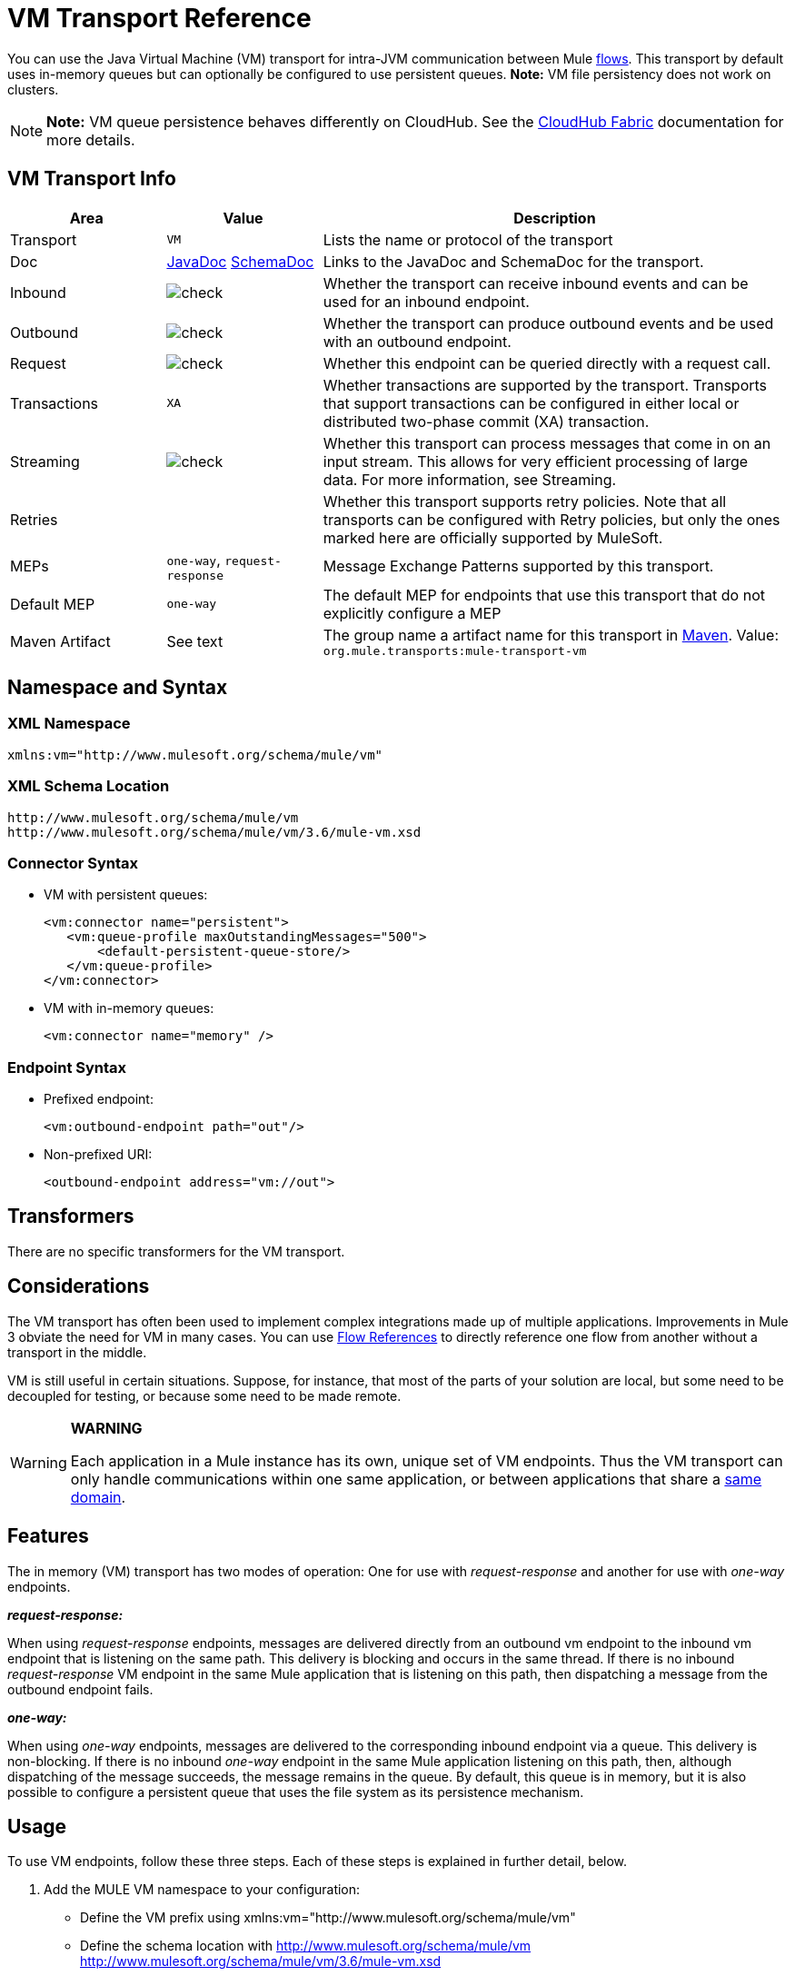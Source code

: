 = VM Transport Reference
:keywords: anypoint studio, studio, mule esb, connector, endpoint, vm, jvm, java virtual machine

You can use the Java Virtual Machine (VM) transport for intra-JVM communication between Mule link:/mule-fundamentals/v/3.7/flows-and-subflows[flows]. This transport by default uses in-memory queues but can optionally be configured to use persistent queues. *Note:* VM file persistency does not work on clusters.

[NOTE]
*Note:* VM queue persistence behaves differently on CloudHub. See the link:/cloudhub/cloudhub-fabric[CloudHub Fabric] documentation for more details.

== VM Transport Info

[width="100%",cols="20a,20a,60a",options="header"]
|===
|Area|Value|Description
|Transport|`VM`|Lists the name or protocol of the transport
|Doc|http://www.mulesoft.org/docs/site/current3/apidocs/org/mule/transport/vm/package-summary.html[JavaDoc] link:http://www.mulesoft.org/docs/site/current3/schemadocs/namespaces/http_www_mulesoft_org_schema_mule_vm/namespace-overview.html[SchemaDoc]|Links to the JavaDoc and SchemaDoc for the transport.
|Inbound|image:check.png[check]|Whether the transport can receive inbound events and can be used for an inbound endpoint.
|Outbound|image:check.png[check]|Whether the transport can produce outbound events and be used with an outbound endpoint.
|Request|image:check.png[check]|Whether this endpoint can be queried directly with a request call.
|Transactions|`XA`|Whether transactions are supported by the transport. Transports that support transactions can be configured in either local or distributed two-phase commit (XA) transaction.
|Streaming|image:check.png[check]|Whether this transport can process messages that come in on an input stream. This allows for very efficient processing of large data. For more information, see Streaming.
|Retries||Whether this transport supports retry policies. Note that all transports can be configured with Retry policies, but only the ones marked here are officially supported by MuleSoft.
|MEPs|`one-way`, `request-response`|Message Exchange Patterns supported by this transport.
|Default MEP|`one-way`|The default MEP for endpoints that use this transport that do not explicitly configure a MEP
|Maven Artifact|See text|The group name a artifact name for this transport in link:http://maven.apache.org/[Maven]. Value: +
`org.mule.transports:mule-transport-vm`
|===

== Namespace and Syntax

=== XML Namespace

[source, xml]
----
xmlns:vm="http://www.mulesoft.org/schema/mule/vm"
----

=== XML Schema Location

[source, code, linenums]
----
http://www.mulesoft.org/schema/mule/vm
http://www.mulesoft.org/schema/mule/vm/3.6/mule-vm.xsd
----

=== Connector Syntax

* VM with persistent queues:
+
[source,xml, linenums]
----
<vm:connector name="persistent">
   <vm:queue-profile maxOutstandingMessages="500">
       <default-persistent-queue-store/>
   </vm:queue-profile>
</vm:connector>
----
+
* VM with in-memory queues:
+
[source, xml, linenums]
----
<vm:connector name="memory" />
----

=== Endpoint Syntax

* Prefixed endpoint:
+
[source, xml, linenums]
----
<vm:outbound-endpoint path="out"/>
----
+
* Non-prefixed URI:
+
[source, xml, linenums]
----
<outbound-endpoint address="vm://out">
----

== Transformers

There are no specific transformers for the VM transport.

== Considerations

The VM transport has often been used to implement complex integrations made up of multiple applications. Improvements in Mule 3 obviate the need for VM in many cases. You can use link:/mule-user-guide/v/3.8-m1/flow-reference-component-reference[Flow References] to directly reference one flow from another without a transport in the middle.

VM is still useful in certain situations. Suppose, for instance, that most of the parts of your solution are local, but some need to be decoupled for testing, or because some need to be made remote.

[WARNING]
====
*WARNING* +

Each application in a Mule instance has its own, unique set of VM endpoints. Thus the VM transport can only handle communications within one same application, or between applications that share a link:/mule-user-guide/v/3.8-m1/shared-resources[same domain].
====

== Features

The in memory (VM) transport has two modes of operation: One for use with _request-response_ and another for use with _one-way_ endpoints. 

*_request-response:_*

When using _request-response_ endpoints, messages are delivered directly from an outbound vm endpoint to the inbound vm endpoint that is listening on the same path. This delivery is blocking and occurs in the same thread. If there is no inbound _request-response_ VM endpoint in the same Mule application that is listening on this path, then dispatching a message from the outbound endpoint fails.

*_one-way:_*

When using _one-way_ endpoints, messages are delivered to the corresponding inbound endpoint via a queue. This delivery is non-blocking. If there is no inbound _one-way_ endpoint in the same Mule application listening on this path, then, although dispatching of the message succeeds, the message remains in the queue. By default, this queue is in memory, but it is also possible to configure a persistent queue that uses the file system as its persistence mechanism.

== Usage

To use VM endpoints, follow these three steps. Each of these steps is explained in further detail, below.

. Add the MULE VM namespace to your configuration:  +
* Define the VM prefix using xmlns:vm="http://www.mulesoft.org/schema/mule/vm"
* Define the schema location with http://www.mulesoft.org/schema/mule/vm http://www.mulesoft.org/schema/mule/vm/3.6/mule-vm.xsd
. Optionally, define one or more connectors for VM endpoints. +
* Create a VM connector:
+
[source, xml, linenums]
----
<vm:connector name="vmConnector"/>
----
+
If none is created, all VM endpoints use a default connector.
. Create VM endpoints. +
* Messages are received on inbound endpoints.
* Messages are sent to outbound endpoints.
* Both kinds of endpoints are identified by a path name or address.

=== Declaring the VM Namespace

To use the VM transport, you must declare the VM namespace in the header of the Mule configuration file. For example:

*VM Transport Namespace Declaration*

[source,xml, linenums]
----
<mule xmlns="http://www.mulesoft.org/schema/mule/core"
      xmlns:xsi="http://www.w3.org/2001/XMLSchema-instance"
      xmlns:vm="http://www.mulesoft.org/schema/mule/vm"
      xsi:schemaLocation="
               http://www.mulesoft.org/schema/mule/core http://www.mulesoft.org/schema/mule/core/3.6/mule.xsd
               http://www.mulesoft.org/schema/mule/vm http://www.mulesoft.org/schema/mule/vm/3.6/mule-vm.xsd">
----

=== Configuring VM Connectors

The configuration of the VM connector is optional. Configuring a connector allows you to configure a Queue Profile. 

==== How Queues are Used in VM Transports

By default, Mule uses queues in the asynchronous processing of messages that use the VM transport. The VM transport can be used for flows, where all the message processing is done in the JVM in which the Mule instance is running.

When requests come into a receiver for a flow that uses the VM transport, they are stored on a queue until threads from a thread pool can pick them up and process them. The receiver thread then releases back into the receiver thread pool so it can carry another incoming message. Each message waiting in the queue can be assigned a different thread from the pool of threads.

You can configure a queue for a VM transport through a queue profile. The queue profile specifies how the queue behaves. Typically, you do not need to configure the queue profile for performance, since the default configuration is usually sufficient, that is, the queue is not the bottleneck. (Performance is usually limited by the component or one of the endpoints.) For other reasons, you still might want to specify a maximum queue size, or enable persistence on the queue (which is disabled by default).

You configure the queue profile using the <queue-profile> element. For a VM transport, you specify the <queue-profile> element on the connector.

Attributes of the <queue-profile> element:

* Name: `maxOutstandingMessages`:
** Type: integer
** Required: No
** Default: 0
** Defines the maximum number of messages that can be queued. The default, 0, means there is no limit on the number of messages that can be queued.

* Name: `persistent`:
** Type: boolean
** Required: No
** Default: false
** Specifies whether Mule messages are persisted to a store. Primarily, this is used for persisting queued messages to disk so that the internal state of the server is mirrored on disk in case the server fails and needs to be restarted.

Based on the persistent attribute value you specify, Mule chooses a persistence strategy to use for the queue. By default, Mule use two persistence strategies:

* `MemoryPersistenceStrategy`, which is a volatile, in-memory persistence strategy.
* `FilePersistenceStrategy`, which uses a file store to persist messages to a (non-volatile) disk, and therefore maintains messages even if Mule is restarted.

=== Configuring Endpoints

Endpoints are configured as with all transports.

The VM transport specific endpoints are configured using the vm namespace and use a _path_ or _address_ attribute. For example:

[source, xml, linenums]
----
<vm:outbound-endpoint path="out" exchange-pattern="one-way"/>
----

If you need to invoke a VM endpoint from Mule client, use an endpoint URI. The format of an endpoint uri for VM is as follows:

[source, xml]
----
vm://<your_path_here>
----

== Using Transactions

_One-way_ VM queues can take part in distributed link:/mule-user-guide/v/3.8-m1/xa-transactions[XA Transactions]. To make a VM endpoint transactional, use a configuration like the following:

[source,xml, linenums]
----
<flow>
  <vm:inbound-endpoint address="vm://dispatchInQueue">
    <vm:transaction action="BEGIN_OR_JOIN"/>
  </vm:inbound-endpoint>
</flow>
----

Using XA requires that you add a transaction manager to your configuration. For more information, see link:/mule-user-guide/v/3.8-m1/transaction-management[Transaction Management].

=== Transactional Inbound VM Queues

Inbound VM endpoints support fully transactional flows. For instance, the following configuration creates a VM queue (because the inbound endpoint is one-way), and processes messages read from this queue synchronously and transactionally:

[source,xml, linenums]
----
<flow name="transactionalVM">
    <vm:inbound-endpoint path="orders" exchange-pattern="one-way">
        <vm:transaction action="ALWAYS_BEGIN"/>
    </vm:inbound-endpoint>
    <component class="com/mycomany.ProcessOrder"/>
</flow>
----

XA transactions are also supported:

[source,xml, linenums]
----
<flow name="transactionalVM">
    <vm:inbound-endpoint path="orders" exchange-pattern="one-way">
        <xa-transaction action="ALWAYS_BEGIN"/>
    </vm:inbound-endpoint>
    <component class="com/mycomany.ProcessOrder"/>
    <jms:outbound-endpoint ref="processedOrders">
        <xa-transaction action="ALWAYS_JOIN"/>
    </jms:outbound-endpoint>
</flow>
----

== Example Configurations

*Example Usage of VM Endpoints*

[source, xml, linenums]
----
<vm:connector name="persistentVmConnector" queueTimeout="1000"> ❶
   <queue-profile maxOutstandingMessages="100" persistent="true"/>
</vm:connector>
 
<flow>
    <vm:inbound-endpoint path="in" exchange-pattern="request-response"/> ❷
    <component class="org.mule.ComponentClass"/>
    <vm:outbound-endpoint exchange-pattern="one-way" path="out" connector-ref="persistentVmConnector" /> ❸
</flow>
----

The first VM endpoint ❷ (inbound) uses a _request-response_ exchange pattern and the default connector configuration, thus no connector definition is needed. +
The second VM endpoint ❸ (outbound) uses a _one-way_ exchange pattern and a customized connector configuration ❶ with a queue profile and queueTimeout.

== Configuration Reference

=== Element Listing

[WARNING]
In the XSLT-generated section that follows, the reference to the Configuring Queues document refers to the Mule 3.2 http://www.mulesoft.org/documentation-3.2/display/32X/Configuring+Queues[Configuring Queues] document.

=== VM Transport

The VM transport is used for intra-VM communication between components managed by Mule. The transport provides options for configuring VM transient or persistent queues.

=== Connector

The following sections list attributes and child elements of the connector.

==== Attributes of connector

`queueTimeout`:

* Type: `positiveInteger`
* Required: Yes
* The timeout setting for the queue used for asynchronous endpoints

==== Child Elements of connector

* queueProfile, Cardinality: 0..1, DEPRECATED. USE "<queue-profile>" instead.
* queue-profile, Cardinality: 0..1, Configures the properties of this connector's queue (see [Configuring Queues]).

=== Inbound Endpoint

The endpoint on which this connector receives messages from the transport.

==== Attributes of inbound-endpoint

* Name: path
* Type: string
* Required: No
* The queue path, such as dispatchInQueue to create the address vm://dispatchInQueue.

No child elements.

=== Outbound Endpoint

The endpoint to which this connector sends messages.

==== Attributes of outbound-endpoint

* Name: path
* Type: string
* Required: No
* The queue path, such as dispatchInQueue to create the address vm://dispatchInQueue.

No child elements.

=== Endpoint

An endpoint "template" that can be used to construct an inbound or outbound endpoint elsewhere in the configuration by referencing the endpoint name.

==== Attributes of endpoint

* Name: path
* Type: string
* Required: No
* The queue path, such as dispatchInQueue to create the address vm://dispatchInQueue.

No child elements.

=== Transaction

The transaction element configures a transaction. Transactions allow a series of operations to be grouped together so that they can be rolled back if a failure occurs. For more information, see link:/mule-user-guide/v/3.8-m1/transaction-management[Transaction Management].

No child elements.

== Schema

link:http://www.mulesoft.org/docs/site/current3/schemadocs/namespaces/http_www_mulesoft_org_schema_mule_vm/namespace-overview.html[Schemadocs]

== Javadoc API Reference

The Javadoc for this module can be found here:

http://www.mulesoft.org/docs/site/current/apidocs/org/mule/transport/vm/package-summary.html[VM Javadoc]

== Maven

The In-Memory Transport can be included with the following dependency:

[source, xml, linenums]
----
<vm:connector name="persistentVmConnector" queueTimeout="1000"> ❶
   <queue-profile maxOutstandingMessages="100" persistent="true"/>
</vm:connector>
 
<flow>
    <vm:inbound-endpoint path="in" exchange-pattern="request-response"/> ❷
    <component class="org.mule.ComponentClass"/>
    <vm:outbound-endpoint exchange-pattern="one-way" path="out" connector-ref="persistentVmConnector" /> ❸
</flow>
----

== Best Practices

Be certain that inbound request-response endpoints are paired with outbound request-response endpoints and inbound one-way endpoints are paired with outbound one-way endpoints.

Consider setting up your application following a link:/mule-management-console/v/3.7/reliability-patterns[reliability pattern].
